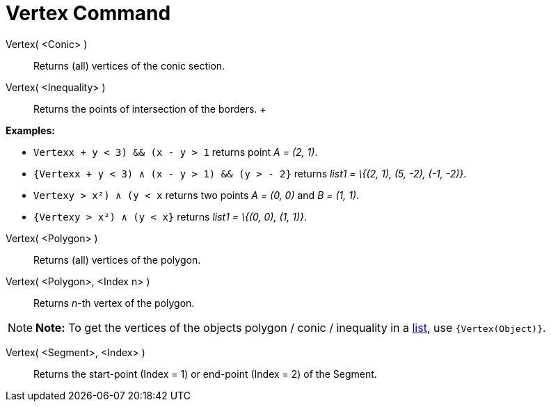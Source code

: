 = Vertex Command

Vertex( <Conic> )::
  Returns (all) vertices of the conic section.

Vertex( <Inequality> )::
  Returns the points of intersection of the borders.
  +

[EXAMPLE]

====

*Examples:*

* `Vertex((x + y < 3) && (x - y > 1))` returns point _A = (2, 1)_.
* `{Vertex((x + y < 3) ∧ (x - y > 1) && (y > - 2))}` returns _list1 = \{(2, 1), (5, -2), (-1, -2)}_.
* `Vertex((y > x²) ∧ (y < x))` returns two points _A = (0, 0)_ and _B = (1, 1)_.
* `{Vertex((y > x²) ∧ (y < x))}` returns _list1 = \{(0, 0), (1, 1)}_.

====

Vertex( <Polygon> )::
  Returns (all) vertices of the polygon.

Vertex( <Polygon>, <Index n> )::
  Returns _n_-th vertex of the polygon.

[NOTE]

====

*Note:* To get the vertices of the objects polygon / conic / inequality in a xref:/Lists.adoc[list], use
`{Vertex(Object)}`.

====

Vertex( <Segment>, <Index> )::
  Returns the start-point (Index = 1) or end-point (Index = 2) of the Segment.
